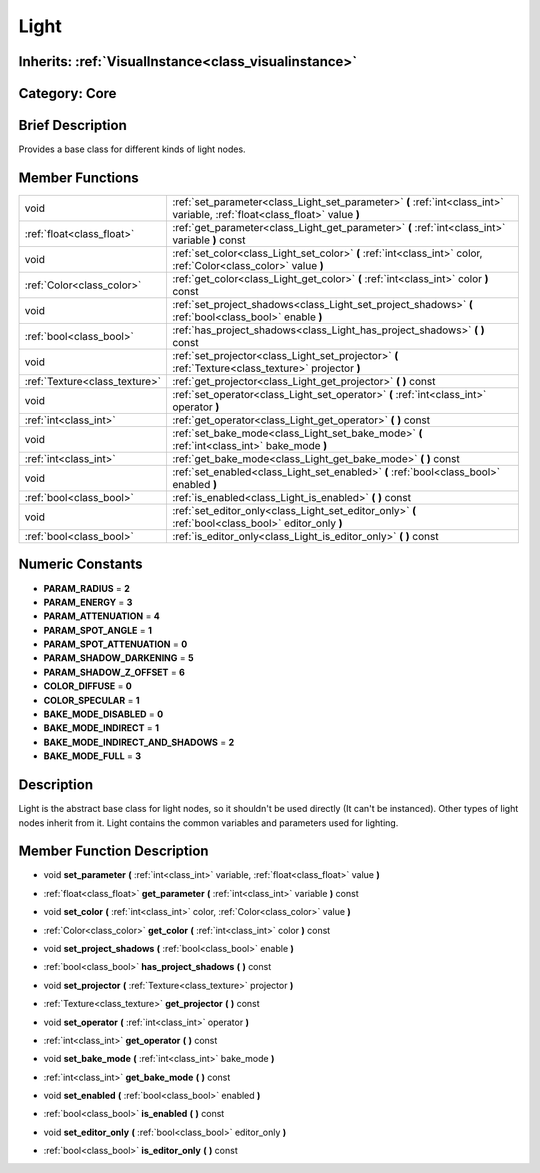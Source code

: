.. _class_Light:

Light
=====

Inherits: :ref:`VisualInstance<class_visualinstance>`
-----------------------------------------------------

Category: Core
--------------

Brief Description
-----------------

Provides a base class for different kinds of light nodes.

Member Functions
----------------

+--------------------------------+-------------------------------------------------------------------------------------------------------------------------------+
| void                           | :ref:`set_parameter<class_Light_set_parameter>`  **(** :ref:`int<class_int>` variable, :ref:`float<class_float>` value  **)** |
+--------------------------------+-------------------------------------------------------------------------------------------------------------------------------+
| :ref:`float<class_float>`      | :ref:`get_parameter<class_Light_get_parameter>`  **(** :ref:`int<class_int>` variable  **)** const                            |
+--------------------------------+-------------------------------------------------------------------------------------------------------------------------------+
| void                           | :ref:`set_color<class_Light_set_color>`  **(** :ref:`int<class_int>` color, :ref:`Color<class_color>` value  **)**            |
+--------------------------------+-------------------------------------------------------------------------------------------------------------------------------+
| :ref:`Color<class_color>`      | :ref:`get_color<class_Light_get_color>`  **(** :ref:`int<class_int>` color  **)** const                                       |
+--------------------------------+-------------------------------------------------------------------------------------------------------------------------------+
| void                           | :ref:`set_project_shadows<class_Light_set_project_shadows>`  **(** :ref:`bool<class_bool>` enable  **)**                      |
+--------------------------------+-------------------------------------------------------------------------------------------------------------------------------+
| :ref:`bool<class_bool>`        | :ref:`has_project_shadows<class_Light_has_project_shadows>`  **(** **)** const                                                |
+--------------------------------+-------------------------------------------------------------------------------------------------------------------------------+
| void                           | :ref:`set_projector<class_Light_set_projector>`  **(** :ref:`Texture<class_texture>` projector  **)**                         |
+--------------------------------+-------------------------------------------------------------------------------------------------------------------------------+
| :ref:`Texture<class_texture>`  | :ref:`get_projector<class_Light_get_projector>`  **(** **)** const                                                            |
+--------------------------------+-------------------------------------------------------------------------------------------------------------------------------+
| void                           | :ref:`set_operator<class_Light_set_operator>`  **(** :ref:`int<class_int>` operator  **)**                                    |
+--------------------------------+-------------------------------------------------------------------------------------------------------------------------------+
| :ref:`int<class_int>`          | :ref:`get_operator<class_Light_get_operator>`  **(** **)** const                                                              |
+--------------------------------+-------------------------------------------------------------------------------------------------------------------------------+
| void                           | :ref:`set_bake_mode<class_Light_set_bake_mode>`  **(** :ref:`int<class_int>` bake_mode  **)**                                 |
+--------------------------------+-------------------------------------------------------------------------------------------------------------------------------+
| :ref:`int<class_int>`          | :ref:`get_bake_mode<class_Light_get_bake_mode>`  **(** **)** const                                                            |
+--------------------------------+-------------------------------------------------------------------------------------------------------------------------------+
| void                           | :ref:`set_enabled<class_Light_set_enabled>`  **(** :ref:`bool<class_bool>` enabled  **)**                                     |
+--------------------------------+-------------------------------------------------------------------------------------------------------------------------------+
| :ref:`bool<class_bool>`        | :ref:`is_enabled<class_Light_is_enabled>`  **(** **)** const                                                                  |
+--------------------------------+-------------------------------------------------------------------------------------------------------------------------------+
| void                           | :ref:`set_editor_only<class_Light_set_editor_only>`  **(** :ref:`bool<class_bool>` editor_only  **)**                         |
+--------------------------------+-------------------------------------------------------------------------------------------------------------------------------+
| :ref:`bool<class_bool>`        | :ref:`is_editor_only<class_Light_is_editor_only>`  **(** **)** const                                                          |
+--------------------------------+-------------------------------------------------------------------------------------------------------------------------------+

Numeric Constants
-----------------

- **PARAM_RADIUS** = **2**
- **PARAM_ENERGY** = **3**
- **PARAM_ATTENUATION** = **4**
- **PARAM_SPOT_ANGLE** = **1**
- **PARAM_SPOT_ATTENUATION** = **0**
- **PARAM_SHADOW_DARKENING** = **5**
- **PARAM_SHADOW_Z_OFFSET** = **6**
- **COLOR_DIFFUSE** = **0**
- **COLOR_SPECULAR** = **1**
- **BAKE_MODE_DISABLED** = **0**
- **BAKE_MODE_INDIRECT** = **1**
- **BAKE_MODE_INDIRECT_AND_SHADOWS** = **2**
- **BAKE_MODE_FULL** = **3**

Description
-----------

Light is the abstract base class for light nodes, so it shouldn't be used directly (It can't be instanced). Other types of light nodes inherit from it. Light contains the common variables and parameters used for lighting.

Member Function Description
---------------------------

.. _class_Light_set_parameter:

- void  **set_parameter**  **(** :ref:`int<class_int>` variable, :ref:`float<class_float>` value  **)**

.. _class_Light_get_parameter:

- :ref:`float<class_float>`  **get_parameter**  **(** :ref:`int<class_int>` variable  **)** const

.. _class_Light_set_color:

- void  **set_color**  **(** :ref:`int<class_int>` color, :ref:`Color<class_color>` value  **)**

.. _class_Light_get_color:

- :ref:`Color<class_color>`  **get_color**  **(** :ref:`int<class_int>` color  **)** const

.. _class_Light_set_project_shadows:

- void  **set_project_shadows**  **(** :ref:`bool<class_bool>` enable  **)**

.. _class_Light_has_project_shadows:

- :ref:`bool<class_bool>`  **has_project_shadows**  **(** **)** const

.. _class_Light_set_projector:

- void  **set_projector**  **(** :ref:`Texture<class_texture>` projector  **)**

.. _class_Light_get_projector:

- :ref:`Texture<class_texture>`  **get_projector**  **(** **)** const

.. _class_Light_set_operator:

- void  **set_operator**  **(** :ref:`int<class_int>` operator  **)**

.. _class_Light_get_operator:

- :ref:`int<class_int>`  **get_operator**  **(** **)** const

.. _class_Light_set_bake_mode:

- void  **set_bake_mode**  **(** :ref:`int<class_int>` bake_mode  **)**

.. _class_Light_get_bake_mode:

- :ref:`int<class_int>`  **get_bake_mode**  **(** **)** const

.. _class_Light_set_enabled:

- void  **set_enabled**  **(** :ref:`bool<class_bool>` enabled  **)**

.. _class_Light_is_enabled:

- :ref:`bool<class_bool>`  **is_enabled**  **(** **)** const

.. _class_Light_set_editor_only:

- void  **set_editor_only**  **(** :ref:`bool<class_bool>` editor_only  **)**

.. _class_Light_is_editor_only:

- :ref:`bool<class_bool>`  **is_editor_only**  **(** **)** const


